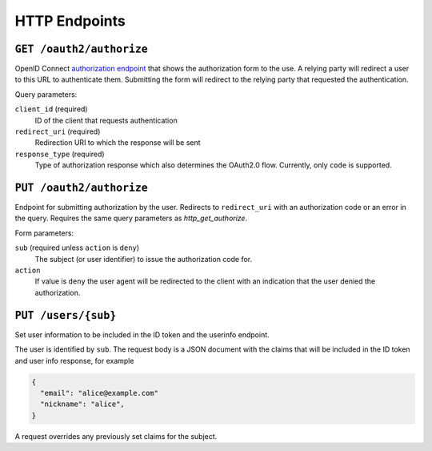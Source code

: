 HTTP Endpoints
==============

.. _http_get_authorize:

``GET /oauth2/authorize``
-------------------------


OpenID Connect `authorization endpoint`_ that shows the authorization form to
the use. A relying party will redirect a user to this URL to authenticate them.
Submitting the form will redirect to the relying party that requested the
authentication.

Query parameters:

``client_id`` (required)
  ID of the client that requests authentication

``redirect_uri`` (required)
  Redirection URI to which the response will be sent

``response_type`` (required)
  Type of authorization response which also determines the OAuth2.0 flow.
  Currently, only ``code`` is supported.

.. _authorization endpoint: https://openid.net/specs/openid-connect-core-1_0.html#AuthorizationEndpoint

``PUT /oauth2/authorize``
-------------------------

Endpoint for submitting authorization by the user. Redirects to ``redirect_uri``
with an authorization code or an error in the query.  Requires the same query
parameters as `http_get_authorize`.

Form parameters:

``sub`` (required unless ``action`` is ``deny``)
  The subject (or user identifier) to issue the authorization code for.

``action``
  If value is ``deny`` the user agent will be redirected to the client with an
  indication that the user denied the authorization.


.. _http_put_users:

``PUT /users/{sub}``
----------------------

Set user information to be included in the ID token and the userinfo endpoint.

The user is identified by ``sub``. The request body is a JSON document with the
claims that will be included in the ID token and user info response, for example

.. code:: json

    {
      "email": "alice@example.com"
      "nickname": "alice",
    }

A request overrides any previously set claims for the subject.
